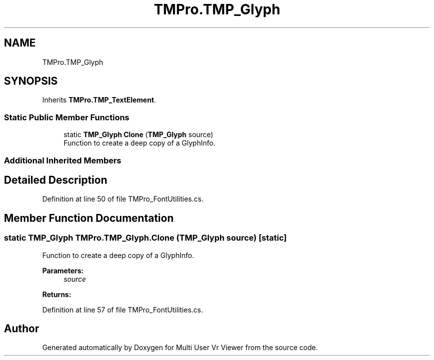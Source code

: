 .TH "TMPro.TMP_Glyph" 3 "Sat Jul 20 2019" "Version https://github.com/Saurabhbagh/Multi-User-VR-Viewer--10th-July/" "Multi User Vr Viewer" \" -*- nroff -*-
.ad l
.nh
.SH NAME
TMPro.TMP_Glyph
.SH SYNOPSIS
.br
.PP
.PP
Inherits \fBTMPro\&.TMP_TextElement\fP\&.
.SS "Static Public Member Functions"

.in +1c
.ti -1c
.RI "static \fBTMP_Glyph\fP \fBClone\fP (\fBTMP_Glyph\fP source)"
.br
.RI "Function to create a deep copy of a GlyphInfo\&. "
.in -1c
.SS "Additional Inherited Members"
.SH "Detailed Description"
.PP 
Definition at line 50 of file TMPro_FontUtilities\&.cs\&.
.SH "Member Function Documentation"
.PP 
.SS "static \fBTMP_Glyph\fP TMPro\&.TMP_Glyph\&.Clone (\fBTMP_Glyph\fP source)\fC [static]\fP"

.PP
Function to create a deep copy of a GlyphInfo\&. 
.PP
\fBParameters:\fP
.RS 4
\fIsource\fP 
.RE
.PP
\fBReturns:\fP
.RS 4
.RE
.PP

.PP
Definition at line 57 of file TMPro_FontUtilities\&.cs\&.

.SH "Author"
.PP 
Generated automatically by Doxygen for Multi User Vr Viewer from the source code\&.
